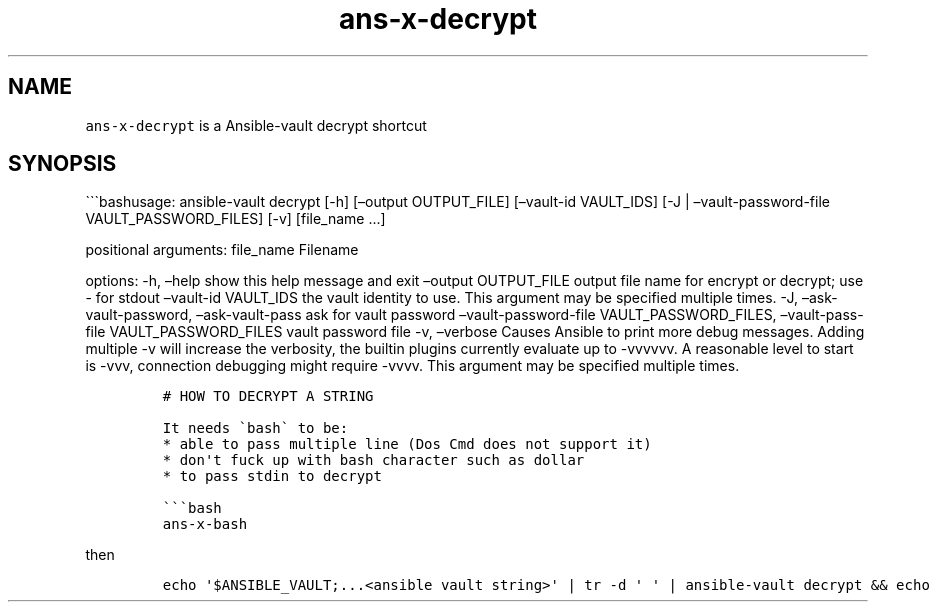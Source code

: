 .\" Automatically generated by Pandoc 2.17.1.1
.\"
.\" Define V font for inline verbatim, using C font in formats
.\" that render this, and otherwise B font.
.ie "\f[CB]x\f[]"x" \{\
. ftr V B
. ftr VI BI
. ftr VB B
. ftr VBI BI
.\}
.el \{\
. ftr V CR
. ftr VI CI
. ftr VB CB
. ftr VBI CBI
.\}
.TH "ans-x-decrypt" "1" "" "Version Latest" "Ansible-vault decrypt"
.hy
.SH NAME
.PP
\f[V]ans-x-decrypt\f[R] is a Ansible-vault decrypt shortcut
.SH SYNOPSIS
.PP
\[ga]\[ga]\[ga]bashusage: ansible-vault decrypt [-h] [\[en]output
OUTPUT_FILE] [\[en]vault-id VAULT_IDS] [-J | \[en]vault-password-file
VAULT_PASSWORD_FILES] [-v] [file_name \&...]
.PP
positional arguments: file_name Filename
.PP
options: -h, \[en]help show this help message and exit \[en]output
OUTPUT_FILE output file name for encrypt or decrypt; use - for stdout
\[en]vault-id VAULT_IDS the vault identity to use.
This argument may be specified multiple times.
-J, \[en]ask-vault-password, \[en]ask-vault-pass ask for vault password
\[en]vault-password-file VAULT_PASSWORD_FILES, \[en]vault-pass-file
VAULT_PASSWORD_FILES vault password file -v, \[en]verbose Causes Ansible
to print more debug messages.
Adding multiple -v will increase the verbosity, the builtin plugins
currently evaluate up to -vvvvvv.
A reasonable level to start is -vvv, connection debugging might require
-vvvv.
This argument may be specified multiple times.
.IP
.nf
\f[C]
# HOW TO DECRYPT A STRING

It needs \[ga]bash\[ga] to be:
* able to pass multiple line (Dos Cmd does not support it)
* don\[aq]t fuck up with bash character such as dollar
* to pass stdin to decrypt

\[ga]\[ga]\[ga]bash
ans-x-bash
\f[R]
.fi
.PP
then
.IP
.nf
\f[C]
echo \[aq]$ANSIBLE_VAULT;...<ansible vault string>\[aq] | tr -d \[aq] \[aq] | ansible-vault decrypt && echo
\f[R]
.fi
